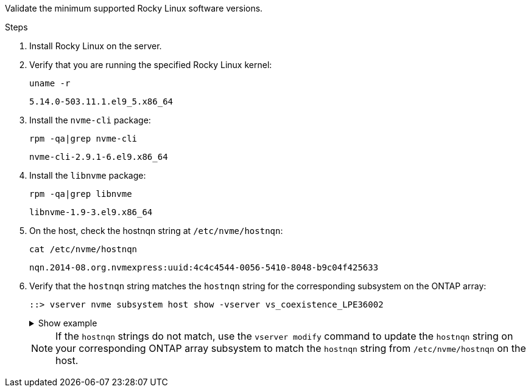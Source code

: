Validate the minimum supported Rocky Linux software versions.

.Steps

. Install Rocky Linux on the server. 

. Verify that you are running the specified Rocky Linux kernel: 
+
----
uname -r
----
+
----
5.14.0-503.11.1.el9_5.x86_64
----

. Install the `nvme-cli` package:
+
----
rpm -qa|grep nvme-cli
----
+
----
nvme-cli-2.9.1-6.el9.x86_64
----

. Install the `libnvme` package:
+
----
rpm -qa|grep libnvme
----
+
----
libnvme-1.9-3.el9.x86_64
----

. On the host, check the hostnqn string at `/etc/nvme/hostnqn`:
+
----
cat /etc/nvme/hostnqn
----
+
----
nqn.2014-08.org.nvmexpress:uuid:4c4c4544-0056-5410-8048-b9c04f425633
----

. Verify that the `hostnqn` string matches the `hostnqn` string for the corresponding subsystem on the ONTAP array:
+
----
::> vserver nvme subsystem host show -vserver vs_coexistence_LPE36002
----
+
.Show example
[%collapsible]
====
----
Vserver Subsystem Priority  Host NQN
------- --------- --------  ------------------------------------------------
vs_coexistence_LPE36002
        nvme
                  regular   nqn.2014-08.org.nvmexpress:uuid:4c4c4544-0056-5410-8048-b9c04f425633
        nvme_1
                  regular   nqn.2014-08.org.nvmexpress:uuid:4c4c4544-0056-5410-8048-b9c04f425633
        nvme_2
                  regular   nqn.2014-08.org.nvmexpress:uuid:4c4c4544-0056-5410-8048-b9c04f425633
        nvme_3
                  regular   nqn.2014-08.org.nvmexpress:uuid:4c4c4544-0056-5410-8048-b9c04f425633
4 entries were displayed.
----
====
+
[NOTE]
If the `hostnqn` strings do not match, use the `vserver modify` command to update the `hostnqn` string on your corresponding ONTAP array subsystem to match the `hostnqn` string from `/etc/nvme/hostnqn` on the host.